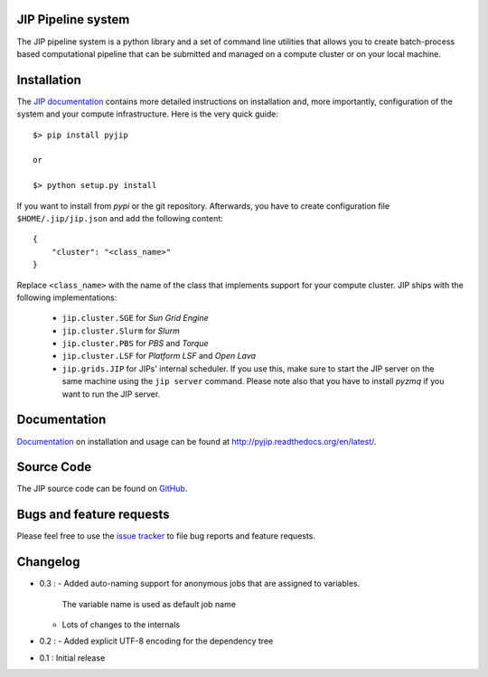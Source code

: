 JIP Pipeline system
===================
The JIP pipeline system is a python library and a set of command
line utilities that allows you to create batch-process based computational
pipeline that can be submitted and managed on a compute cluster or on 
your local machine.

Installation
============
The `JIP documentation <http://pyjip.readthedocs.org/en/latest/>`_ contains 
more detailed instructions on installation and, more importantly, configuration
of the system and your compute infrastructure. Here is the very quick guide::

    $> pip install pyjip

    or 

    $> python setup.py install

If you want to install from *pypi* or the git repository. Afterwards, you have
to create configuration file ``$HOME/.jip/jip.json`` and add the following 
content::

    {
        "cluster": "<class_name>"
    }

Replace ``<class_name>`` with the name of the class that implements support
for your compute cluster. JIP ships with the following implementations:

    * ``jip.cluster.SGE`` for *Sun Grid Engine*

    * ``jip.cluster.Slurm`` for *Slurm*

    * ``jip.cluster.PBS`` for *PBS* and *Torque*

    * ``jip.cluster.LSF`` for *Platform LSF* and *Open Lava*

    * ``jip.grids.JIP`` for JIPs' internal scheduler. If you use this, make 
      sure to start the JIP server on the same machine using the ``jip server``
      command. Please note also that you have to install *pyzmq* if you want
      to run the JIP server.

Documentation
=============
`Documentation <http://pyjip.readthedocs.org/en/latest/>`_ on installation and
usage can be found at http://pyjip.readthedocs.org/en/latest/.

Source Code
===========
The JIP source code can be found on 
`GitHub <https://github.com/thasso/pyjip>`_.

Bugs and feature requests
=========================
Please feel free to use the `issue tracker 
<https://github.com/thasso/pyjip/issued>`_ to file bug reports and feature 
requests.

Changelog
=========
* 0.3 :
  - Added auto-naming support for anonymous jobs that are assigned to variables.
    The variable name is used as default job name
  - Lots of changes to the internals

* 0.2 :
  - Added explicit UTF-8 encoding for the dependency tree

* 0.1 : Initial release
